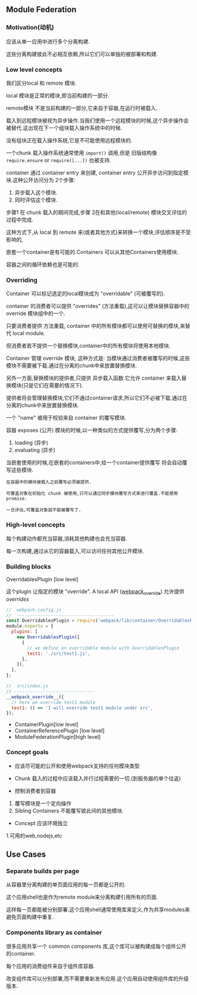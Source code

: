** Module Federation

*** Motivation(动机)

应该从单一应用中进行多个分离构建.

这些分离构建彼此不必相互依赖,所以它们可以单独的被部署和构建.

*** Low level concepts

我们区分local 和 remote 模块.

local 模块是正常的模块,即当前构建的一部分.

remote模块 不是当前构建的一部分,它来自于容器,在运行时被载入.

载入到远程模块被视为异步操作.当我们使用一个远程模块的时候,这个异步操作会被替代.这出现在下一个组块载入操作系统中的时候.

没有组块正在载入操作系统,它是不可能使用远程模块的.

一个chunk 载入操作系统通常使用 =import()= 调用,但是 旧版结构像 =require.ensure= or =require([...])= 也被支持.

container 通过 container entry 来创建, container entry 公开异步访问到指定模块.这种公开访问分为 2个步骤:

1. 异步载入这个模块.
2. 同时评估这个模块.

步骤1 在 chunk 载入的期间完成,步骤 2在和其他(local/remote) 模块交叉评估的过程中完成.

这种方式下,从 local 到 remote 来(或者其他方式)来转换一个模块,评估顺序是不受影响的,

嵌套一个container是有可能的.Containers 可以从其他Containers使用模块.

容器之间的循环依赖也是可能的.

*** Overriding
Container 可以标记选定的local模块成为 "overridable" (可被覆写的).

container 的消费者可以提供 "overrides" (方法重载),这可以让模块替换容器中的 override 模块组中的一个.

只要消费者提供 方法重载, container 中的所有模块都可以使用可替换的模块,来替代 local module.

但消费者若不提供一个替换模块,container中的所有模块将使用本地模块.

Container 管理 override 模块, 这种方式是: 当模块通过消费者被覆写的时候,这些模块不需要被下载.通过在分离的chunk中来放置替换模块.

另外一方面,替换模块的提供者,只提供 异步载入函数.它允许  container 来载入替换模块(只是它们在需要的情况下).

提供者将会管理替换模块,它们不通过container请求,所以它们不必被下载.通过在分离的chunk中来放置替换模块.

一个 "name" 被用于校验来自 container 的覆写模块.

容器 exposes (公开) 模块的时候,以一种类似的方式提供覆写,分为两个步骤:

1. loading (异步)
2. evaluating (异步)

当嵌套使用的时候,在嵌套的containers中,给一个container提供覆写 将会自动覆写这些模块.

#+BEGIN_EXAMPLE
  在容器中的模块被载入之前覆写必须被提供.

  可覆盖对象在初始化 chunk 被使用,只可以通过同步模块覆写方式来进行覆盖.不能使用promise.

  一旦评估,可覆盖对象就不能被覆写了.
#+END_EXAMPLE

*** High-level concepts

每个构建动作都充当容器,消耗其他构建也会充当容器.

每一次构建,通过从它的容器载入,可以访问任何其他公开模块.

*** Building blocks

OverridablesPlugin [low level]

这个plugin 让指定的模块 "override". A local API (__webpack_override__) 允许提供 /overrides/

#+BEGIN_SRC js
//  webpack.config.js
//  -------------------------------------
const OverridablesPlugin = require('webpack/lib/container/OverridablesPlugin');
module.exports = {
  plugins: [
    new OverridablesPlugin([
      {
        // we define an overridable module with OverridablesPlugin
        test1: './src/test1.js',
      },
    ]),
  ],
};
#+END_SRC

#+BEGIN_SRC js
//  src/index.js
// -------------------------------
__webpack_override__({
  // here we override test1 module
  test1: () => 'I will override test1 module under src',
});
#+END_SRC

- ContainerPlugin[low level]
- ContainerReferencePlugin [low level]
- ModuleFederationPlugin[high level]

*** Concept goals

- 应该尽可能的公开和使用webpack支持的任何模块类型
- Chunk 载入的过程中应该载入并行过程需要的一切.(到服务器的单个往返)

- 控制消费者到容器
1. 覆写模块是一个定向操作
2. Sibling Containers 不能覆写彼此间的其他模块.

- Concept 应该环境独立
1.可用的web,nodejs,etc

** Use Cases
*** Separate builds per page

从容器里分离构建的单页面应用的每一页都是公开的.

这个应用shell也是作为remote module来分离构建引用所有的页面.

这样每一页都能被分别部署.这个应用shell通常使用库来定义,作为共享modules来避免页面构建中重复.

*** Components library as container

很多应用共享一个 common components 库,这个库可以被构建成每个组件公开的container.

每个应用的消费组件来自于组件库容器.

改变组件库可以分别部署,而不需要重新发布应用.这个应用自动使用组件库的升级版本.





































